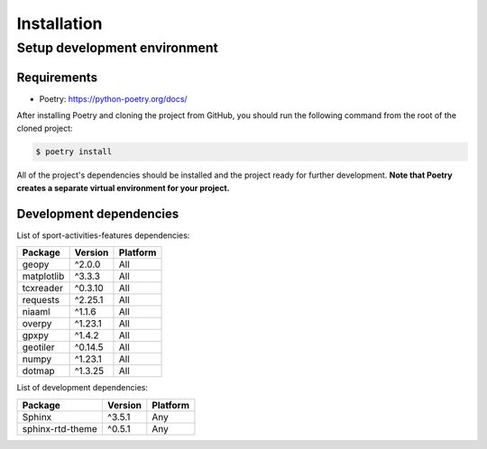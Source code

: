 Installation
============

Setup development environment
-----------------------------

Requirements
~~~~~~~~~~~~

-  Poetry: https://python-poetry.org/docs/

After installing Poetry and cloning the project from GitHub, you should
run the following command from the root of the cloned project:

.. code:: sh

    $ poetry install

All of the project's dependencies should be installed and the project
ready for further development. **Note that Poetry creates a separate
virtual environment for your project.**

Development dependencies
~~~~~~~~~~~~~~~~~~~~~~~~

List of sport-activities-features dependencies:

+----------------+--------------+------------+
| Package        | Version      | Platform   |
+================+==============+============+
| geopy          | ^2.0.0       | All        |
+----------------+--------------+------------+
| matplotlib     | ^3.3.3       | All        |
+----------------+--------------+------------+
| tcxreader      | ^0.3.10      | All        |
+----------------+--------------+------------+
| requests       | ^2.25.1      | All        |
+----------------+--------------+------------+
| niaaml         | ^1.1.6       | All        |
+----------------+--------------+------------+
| overpy         | ^1.23.1      | All        |
+----------------+--------------+------------+
| gpxpy          | ^1.4.2       |  All       |
+----------------+--------------+------------+
| geotiler       | ^0.14.5      |  All       |
+----------------+--------------+------------+
| numpy          | ^1.23.1      |  All       |
+----------------+--------------+------------+
| dotmap         | ^1.3.25      |  All       |
+----------------+--------------+------------+

List of development dependencies:

+--------------------+-----------+------------+
| Package            | Version   | Platform   |
+====================+===========+============+
| Sphinx             | ^3.5.1    | Any        |
+--------------------+-----------+------------+
| sphinx-rtd-theme   | ^0.5.1    | Any        |
+--------------------+-----------+------------+